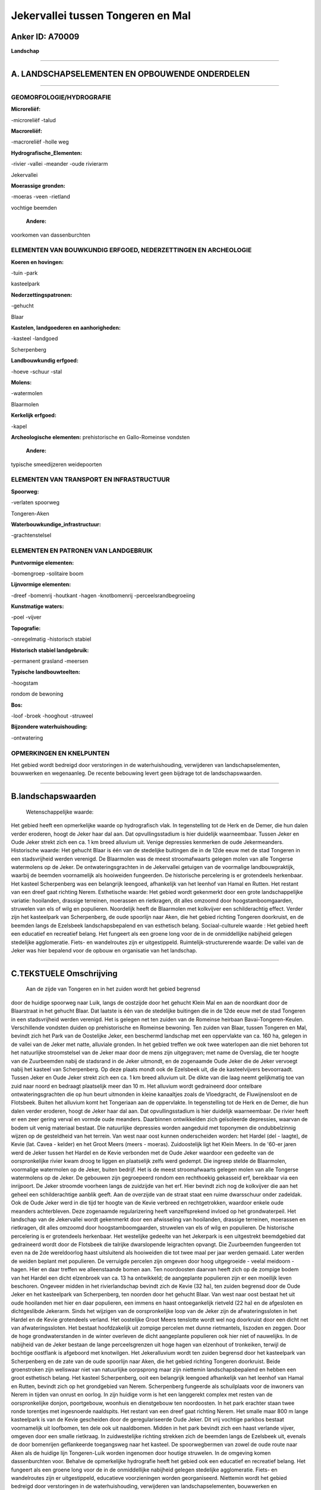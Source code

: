 Jekervallei tussen Tongeren en Mal
==================================

Anker ID: A70009
----------------

**Landschap**

--------------

A. LANDSCHAPSELEMENTEN EN OPBOUWENDE ONDERDELEN
-----------------------------------------------

--------------

GEOMORFOLOGIE/HYDROGRAFIE
~~~~~~~~~~~~~~~~~~~~~~~~~

**Microreliëf:**

-microreliëf
-talud

 
**Macroreliëf:**

-macroreliëf
-holle weg

**Hydrografische\_Elementen:**

-rivier
-vallei
-meander
-oude rivierarm

 
Jekervallei

**Moerassige gronden:**

-moeras
-veen
-rietland

 
vochtige beemden

 **Andere:**
voorkomen van dassenburchten

ELEMENTEN VAN BOUWKUNDIG ERFGOED, NEDERZETTINGEN EN ARCHEOLOGIE
~~~~~~~~~~~~~~~~~~~~~~~~~~~~~~~~~~~~~~~~~~~~~~~~~~~~~~~~~~~~~~~

**Koeren en hovingen:**

-tuin
-park

 
kasteelpark

**Nederzettingspatronen:**

-gehucht

Blaar

**Kastelen, landgoederen en aanhorigheden:**

-kasteel
-landgoed

 
Scherpenberg

**Landbouwkundig erfgoed:**

-hoeve
-schuur
-stal

 
**Molens:**

-watermolen

 
Blaarmolen

**Kerkelijk erfgoed:**

-kapel

 
**Archeologische elementen:**
prehistorische en Gallo-Romeinse vondsten

 **Andere:**
typische smeedijzeren weidepoorten

ELEMENTEN VAN TRANSPORT EN INFRASTRUCTUUR
~~~~~~~~~~~~~~~~~~~~~~~~~~~~~~~~~~~~~~~~~

**Spoorweg:**

-verlaten spoorweg

Tongeren-Aken

**Waterbouwkundige\_infrastructuur:**

-grachtenstelsel

 

ELEMENTEN EN PATRONEN VAN LANDGEBRUIK
~~~~~~~~~~~~~~~~~~~~~~~~~~~~~~~~~~~~~

**Puntvormige elementen:**

-bomengroep
-solitaire boom

 
**Lijnvormige elementen:**

-dreef
-bomenrij
-houtkant
-hagen
-knotbomenrij
-perceelsrandbegroeiing

**Kunstmatige waters:**

-poel
-vijver

 
**Topografie:**

-onregelmatig
-historisch stabiel

 
**Historisch stabiel landgebruik:**

-permanent grasland
-meersen

 
**Typische landbouwteelten:**

-hoogstam

 
rondom de bewoning

**Bos:**

-loof
-broek
-hooghout
-struweel

 
**Bijzondere waterhuishouding:**

-ontwatering

 

OPMERKINGEN EN KNELPUNTEN
~~~~~~~~~~~~~~~~~~~~~~~~~

Het gebied wordt bedreigd door verstoringen in de waterhuishouding,
verwijderen van landschapselementen, bouwwerken en wegenaanleg. De
recente bebouwing levert geen bijdrage tot de landschapswaarden.

--------------

B.landschapswaarden
-------------------

 Wetenschappelijke waarde:
Het gebied heeft een opmerkelijke waarde op hydrografisch vlak. In
tegenstelling tot de Herk en de Demer, die hun dalen verder eroderen,
hoogt de Jeker haar dal aan. Dat opvullingsstadium is hier duidelijk
waarneembaar. Tussen Jeker en Oude Jeker strekt zich een ca. 1 km breed
alluvium uit. Venige depressies kenmerken de oude Jekermeanders.
Historische waarde:
Het gehucht Blaar is één van de stedelijke buitingen die in de 12de
eeuw met de stad Tongeren in een stadsvrijheid werden verenigd. De
Blaarmolen was de meest stroomafwaarts gelegen molen van alle Tongerse
watermolens op de Jeker. De ontwateringsgrachten in de Jekervallei
getuigen van de voormalige landbouwpraktijk, waarbij de beemden
voornamelijk als hooiweiden fungeerden. De historische percelering is er
grotendeels herkenbaar. Het kasteel Scherpenberg was een belangrijk
leengoed, afhankelijk van het leenhof van Hamal en Rutten. Het restant
van een dreef gaat richting Nerem.
Esthetische waarde: Het gebied wordt gekenmerkt door een grote
landschappelijke variatie: hooilanden, drassige terreinen, moerassen en
rietkragen, dit alles omzoomd door hoogstamboomgaarden, struwelen van
els of wilg en populieren. Noordelijk heeft de Blaarmolen met kolkvijver
een schilderachtig effect. Verder zijn het kasteelpark van Scherpenberg,
de oude spoorlijn naar Aken, die het gebied richting Tongeren
doorkruist, en de beemden langs de Ezelsbeek landschapsbepalend en van
esthetisch belang.
Sociaal-culturele waarde : Het gebied heeft een educatief en
recreatief belang. Het fungeert als een groene long voor de in de
onmiddellijke nabijheid gelegen stedelijke agglomeratie. Fiets- en
wandelroutes zijn er uitgestippeld.
Ruimtelijk-structurerende waarde:
De vallei van de Jeker was hier bepalend voor de opbouw en
organisatie van het landschap.

--------------

C.TEKSTUELE Omschrijving
------------------------

 Aan de zijde van Tongeren en in het zuiden wordt het gebied begrensd
door de huidige spoorweg naar Luik, langs de oostzijde door het gehucht
Klein Mal en aan de noordkant door de Blaarstraat in het gehucht Blaar.
Dat laatste is één van de stedelijke buitingen die in de 12de eeuw met
de stad Tongeren in een stadsvrijheid werden verenigd. Het is gelegen
net ten zuiden van de Romeinse heirbaan Bavai-Tongeren-Keulen.
Verschillende vondsten duiden op prehistorische en Romeinse bewoning.
Ten zuiden van Blaar, tussen Tongeren en Mal, bevindt zich het Park van
de Oostelijke Jeker, een beschermd landschap met een oppervlakte van ca.
160 ha, gelegen in de vallei van de Jeker met natte, alluviale gronden.
In het gebied treffen we ook twee waterlopen aan die niet behoren tot
het natuurlijke stroomstelsel van de Jeker maar door de mens zijn
uitgegraven; met name de Overslag, die ter hoogte van de Zuurbeemden
nabij de stadsrand in de Jeker uitmondt, en de zogenaamde Oude Jeker die
de Jeker vervoegt nabij het kasteel van Scherpenberg. Op deze plaats
mondt ook de Ezelsbeek uit, die de kasteelvijvers bevoorraadt. Tussen
Jeker en Oude Jeker strekt zich een ca. 1 km breed alluvium uit. De
dikte van die laag neemt gelijkmatig toe van zuid naar noord en bedraagt
plaatselijk meer dan 10 m. Het alluvium wordt gedraineerd door ontelbare
ontwateringsgrachten die op hun beurt uitmonden in kleine kanaaltjes
zoals de Vloedgracht, de Fluwijnensloot en de Flotsbeek. Buiten het
alluvium komt het Tongeriaan aan de oppervlakte. In tegenstelling tot de
Herk en de Demer, die hun dalen verder eroderen, hoogt de Jeker haar dal
aan. Dat opvullingsstadium is hier duidelijk waarneembaar. De rivier
heeft er een zeer gering verval en vormde oude meanders. Daarbinnen
ontwikkelden zich geïsoleerde depressies, waarvan de bodem uit venig
materiaal bestaat. Die natuurlijke depressies worden aangeduid met
toponymen die ondubbelzinnig wijzen op de gesteldheid van het terrein.
Van west naar oost kunnen onderscheiden worden: het Hardel (del -
laagte), de Kevie (lat. Cavea - kelder) en het Groot Meers (meers -
moeras). Zuidoostelijk ligt het Klein Meers. In de '60-er jaren werd de
Jeker tussen het Hardel en de Kevie verbonden met de Oude Jeker waardoor
een gedeelte van de oorspronkelijke rivier kwam droog te liggen en
plaatselijk zelfs werd gedempt. Die ingreep stelde de Blaarmolen,
voormalige watermolen op de Jeker, buiten bedrijf. Het is de meest
stroomafwaarts gelegen molen van alle Tongerse watermolens op de Jeker.
De gebouwen zijn gegroepeerd rondom een rechthoekig gekasseid erf,
bereikbaar via een inrijpoort. De Jeker stroomde voorheen langs de
zuidzijde van het erf. Hier bevindt zich nog de kolkvijver die aan het
geheel een schilderachtige aanblik geeft. Aan de overzijde van de straat
staat een ruime dwarsschuur onder zadeldak. Ook de Oude Jeker werd in
die tijd ter hoogte van de Kevie verbreed en rechtgetrokken, waardoor
enkele oude meanders achterbleven. Deze zogenaamde regularizering heeft
vanzelfsprekend invloed op het grondwaterpeil. Het landschap van de
Jekervallei wordt gekenmerkt door een afwisseling van hooilanden,
drassige terreinen, moerassen en rietkragen, dit alles omzoomd door
hoogstamboomgaarden, struwelen van els of wilg en populieren. De
historische percelering is er grotendeels herkenbaar. Het westelijke
gedeelte van het Jekerpark is een uitgestrekt beemdgebied dat
gedraineerd wordt door de Flotsbeek die talrijke dwarslopende
leigrachten opvangt. Die Zuurbeemden fungeerden tot even na de 2de
wereldoorlog haast uitsluitend als hooiweiden die tot twee maal per jaar
werden gemaaid. Later werden de weiden beplant met populieren. De
verruigde percelen zijn omgeven door hoog uitgegroeide - veelal meidoorn
- hagen. Hier en daar treffen we alleenstaande bomen aan. Ten
noordoosten daarvan heeft zich op de zompige bodem van het Hardel een
dicht elzenbroek van ca. 13 ha ontwikkeld; de aangeplante populieren
zijn er een moeilijk leven beschoren. Ongeveer midden in het
rivierlandschap bevindt zich de Kevie (32 ha), ten zuiden begrensd door
de Oude Jeker en het kasteelpark van Scherpenberg, ten noorden door het
gehucht Blaar. Van west naar oost bestaat het uit oude hooilanden met
hier en daar populieren, een immens en haast ontoegankelijk rietveld (22
ha) en de afgesloten en dichtgeslibde Jekerarm. Sinds het wijzigen van
de oorspronkelijke loop van de Jeker zijn de afwateringssloten in het
Hardel en de Kevie grotendeels verland. Het oostelijke Groot Meers
tenslotte wordt wel nog doorkruist door een dicht net van
afwateringssloten. Het bestaat hoofdzakelijk uit zompige percelen met
dunne rietmantels, liszoden en zeggen. Door de hoge grondwaterstanden in
de winter overleven de dicht aangeplante populieren ook hier niet of
nauwelijks. In de nabijheid van de Jeker bestaan de lange
perceelsgrenzen uit hoge hagen van elzenhout of tronkeiken, terwijl de
bochtige oostflank is afgeboord met knotwilgen. Het Jekeralluvium wordt
ten zuiden begrensd door het kasteelpark van Scherpenberg en de zate van
de oude spoorlijn naar Aken, die het gebied richting Tongeren
doorkruist. Beide groenstroken zijn weliswaar niet van natuurlijke
oorpsprong maar zijn niettemin landschapsbepalend en hebben een groot
esthetisch belang. Het kasteel Scherpenberg, ooit een belangrijk
leengoed afhankelijk van het leenhof van Hamal en Rutten, bevindt zich
op het grondgebied van Nerem. Scherpenberg fungeerde als schuilplaats
voor de inwoners van Nerem in tijden van onrust en oorlog. In zijn
huidige vorm is het een langgerekt complex met resten van de
oorspronkelijke donjon, poortgebouw, woonhuis en dienstgebouw ten
noordoosten. In het park erachter staan twee ronde torentjes met
ingesnoerde naaldspits. Het restant van een dreef gaat richting Nerem.
Het smalle maar 800 m lange kasteelpark is van de Kevie gescheiden door
de geregulariseerde Oude Jeker. Dit vrij vochtige parkbos bestaat
voornamelijk uit loofbomen, ten dele ook uit naaldbomen. Midden in het
park bevindt zich een haast verlande vijver, omgeven door een smalle
rietkraag. In zuidwestelijke richting strekken zich de beemden langs de
Ezelsbeek uit, evenals de door bomenrijen geflankeerde toegangsweg naar
het kasteel. De spoorwegbermen van zowel de oude route naar Aken als de
huidige lijn Tongeren-Luik worden ingenomen door houtige struwelen. In
de omgeving komen dassenburchten voor. Behalve de opmerkelijke
hydrografie heeft het gebied ook een educatief en recreatief belang. Het
fungeert als een groene long voor de in de onmiddellijke nabijheid
gelegen stedelijke agglomeratie. Fiets- en wandelroutes zijn er
uitgestippeld, educatieve voorzieningen worden georganiseerd. Niettemin
wordt het gebied bedreigd door verstoringen in de waterhuishouding,
verwijderen van landschapselementen, bouwwerken en wegenaanleg.
